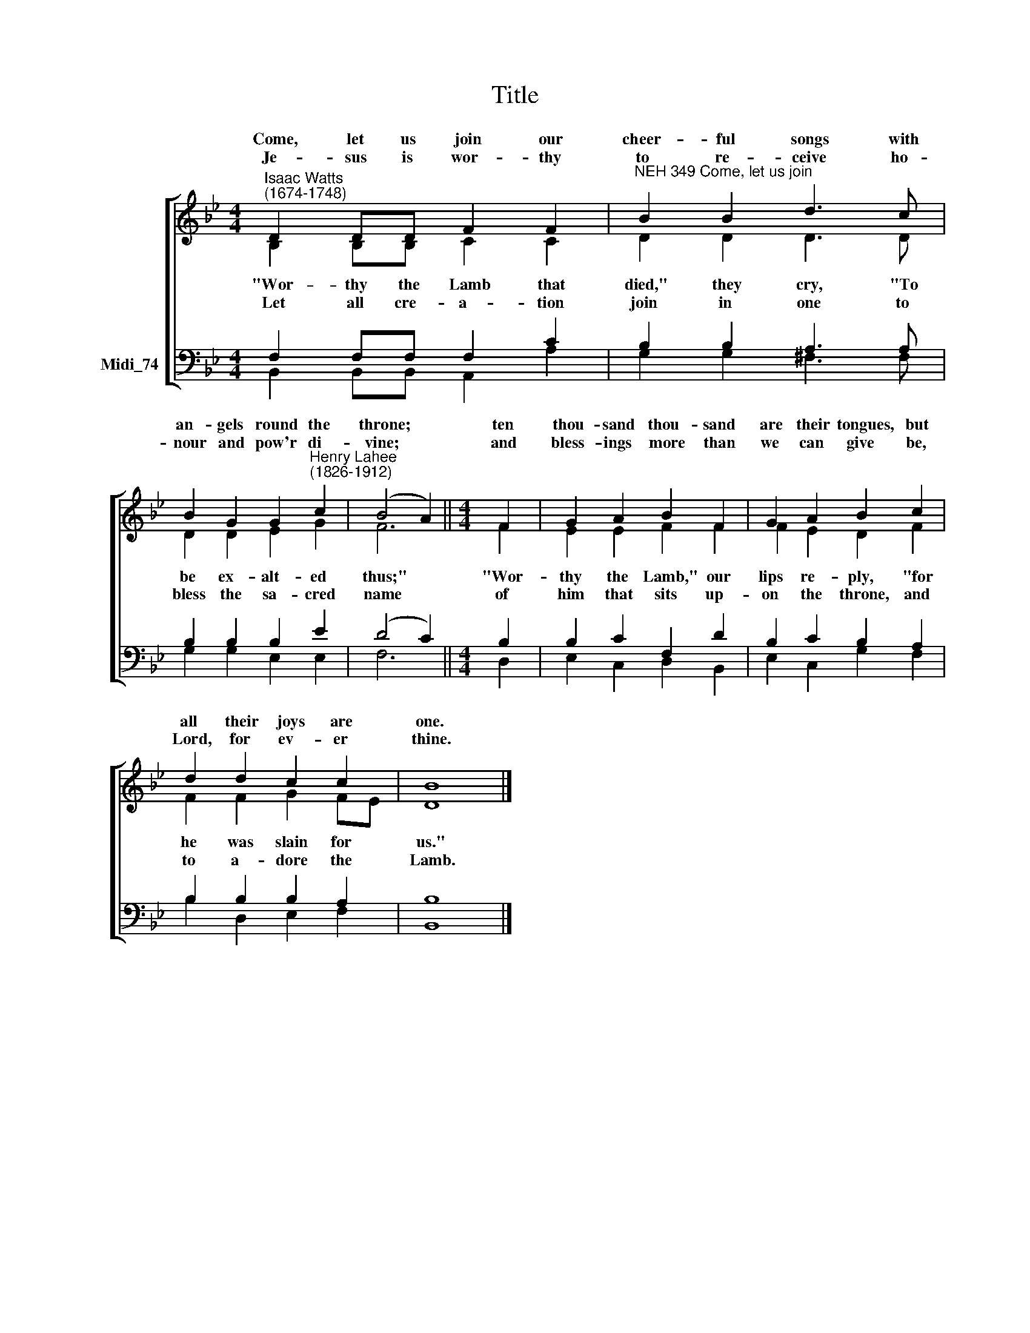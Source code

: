 X:1
T:Title
%%score [ ( 1 2 ) ( 3 4 ) ]
L:1/8
M:4/4
K:C
V:1 treble nm=" " snm=" "
V:2 treble 
V:3 bass nm="Midi_74"
V:4 bass 
V:1
[K:Bb]"^Isaac Watts\n(1674-1748)" D2 DD F2 F2 |"^NEH 349 Come, let us join" B2 B2 d3 c | %2
w: Come, let us join our|cheer- ful songs with|
w: ||
w: Je- sus is wor- thy|to re- ceive ho-|
 B2 G2 G2"^Henry Lahee\n(1826-1912)" c2 | (B4 A2) ||[M:4/4] F2 | G2 A2 B2 F2 | G2 A2 B2 c2 | %7
w: an- gels round the|throne; *|ten|thou- sand thou- sand|are their tongues, but|
w: |||||
w: nour and pow'r di-|vine; *|and|bless- ings more than|we can give be,|
 d2 d2 c2 c2 | B8 |] %9
w: all their joys are|one.|
w: ||
w: Lord, for ev- er|thine.|
V:2
[K:Bb] B,2 B,B, C2 C2 | D2 D2 D3 D | D2 D2 E2 G2 | F6 ||[M:4/4] F2 | E2 E2 F2 F2 | F2 E2 D2 F2 | %7
w: |||||||
w: "Wor- thy the Lamb that|died," they cry, "To|be ex- alt- ed|thus;"|"Wor-|thy the Lamb," our|lips re- ply, "for|
w: |||||||
w: Let all cre- a- tion|join in one to|bless the sa- cred|name|of|him that sits up-|on the throne, and|
 F2 F2 G2 FE | D8 |] %9
w: ||
w: he was slain for *|us."|
w: ||
w: to a- dore the *|Lamb.|
V:3
[K:Bb] F,2 F,F, F,2 C2 | B,2 B,2 A,3 A, | B,2 B,2 B,2 E2 | (D4 C2) ||[M:4/4] B,2 | B,2 C2 F,2 D2 | %6
 B,2 C2 B,2 A,2 | B,2 B,2 B,2 A,2 | B,8 |] %9
V:4
[K:Bb] B,,2 B,,B,, A,,2 A,2 | G,2 G,2 ^F,3 F, | G,2 G,2 E,2 E,2 | F,6 ||[M:4/4] D,2 | %5
 E,2 C,2 D,2 B,,2 | E,2 C,2 G,2 F,2 | B,2 D,2 E,2 F,2 | B,,8 |] %9

